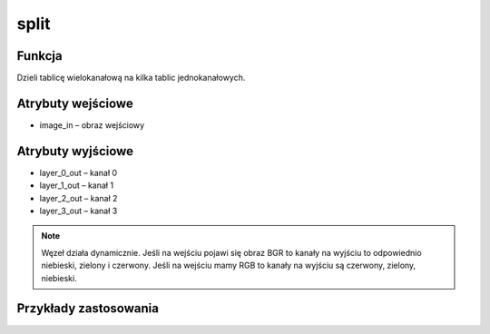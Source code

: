 ﻿split
=================
.. image:: http://kube.pl/wp-content/uploads/2018/03/split_1.png

Funkcja
-------

Dzieli tablicę wielokanałową na kilka tablic jednokanałowych. 


Atrybuty wejściowe
------------------

- image_in – obraz wejściowy


Atrybuty wyjściowe
------------------

- layer_0_out – kanał 0
- layer_1_out – kanał 1
- layer_2_out – kanał 2
- layer_3_out – kanał 3 


.. note :: Węzeł działa dynamicznie. Jeśli na wejściu pojawi się obraz BGR to kanały na wyjściu to odpowiednio niebieski, zielony i czerwony. Jeśli na wejściu mamy RGB to kanały na wyjściu są czerwony, zielony, niebieski. 


Przykłady zastosowania
----------------------
.. image:: http://kube.pl/wp-content/uploads/2018/03/split_2.png